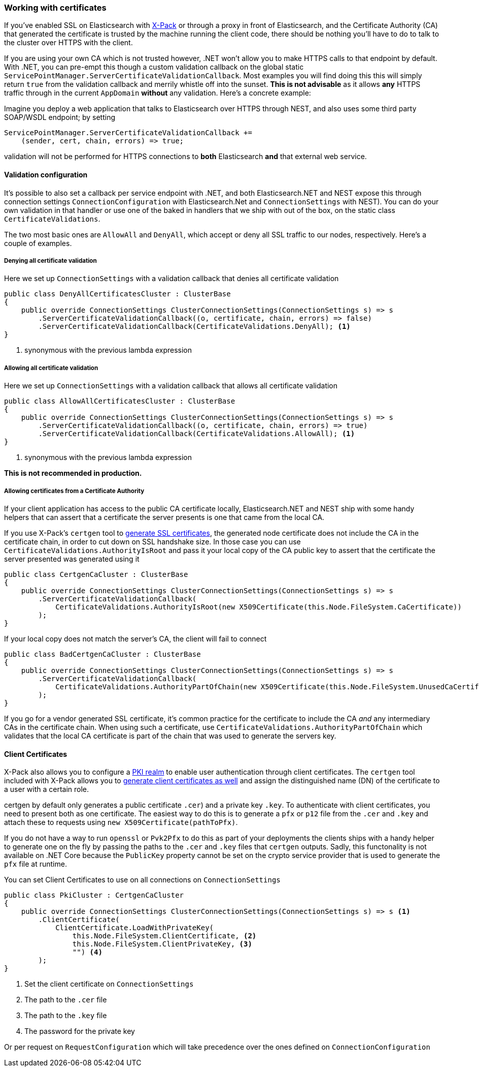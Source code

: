 :ref_current: https://www.elastic.co/guide/en/elasticsearch/reference/2.4

:xpack_current: https://www.elastic.co/guide/en/x-pack/2.4

:github: https://github.com/elastic/elasticsearch-net

:nuget: https://www.nuget.org/packages

////
IMPORTANT NOTE
==============
This file has been generated from https://github.com/elastic/elasticsearch-net/tree/2.x/src/Tests/ClientConcepts/Certificates/WorkingWithCertificates.doc.cs. 
If you wish to submit a PR for any spelling mistakes, typos or grammatical errors for this file,
please modify the original csharp file found at the link and submit the PR with that change. Thanks!
////

[[working-with-certificates]]
=== Working with certificates

If you've enabled SSL on Elasticsearch with https://www.elastic.co/products/x-pack[X-Pack] or through a
proxy in front of Elasticsearch, and the Certificate Authority (CA)
that generated the certificate is trusted by the machine running the client code, there should be nothing you'll have to do to talk
to the cluster over HTTPS with the client.

If you are using your own CA which is not trusted however, .NET won't allow you to make HTTPS calls to that endpoint by default. With .NET,
you can pre-empt this though a custom validation callback on the global static`ServicePointManager.ServerCertificateValidationCallback`. Most examples you will find doing this this will simply return `true` from the
validation callback and merrily whistle off into the sunset. **This is not advisable** as it allows *any* HTTPS traffic through in the
current `AppDomain` *without* any validation. Here's a concrete example:

Imagine you deploy a web application that talks to Elasticsearch over HTTPS through NEST, and also uses some third party SOAP/WSDL endpoint;
by setting

[source,csharp]
----
ServicePointManager.ServerCertificateValidationCallback +=
    (sender, cert, chain, errors) => true;
----

validation will not be performed for HTTPS connections to *both* Elasticsearch *and* that external web service.

==== Validation configuration

It's possible to also set a callback per service endpoint with .NET, and both Elasticsearch.NET and NEST expose this through
connection settings `ConnectionConfiguration` with Elasticsearch.Net and `ConnectionSettings` with NEST). You can do
your own validation in that handler or use one of the baked in handlers that we ship with out of the box, on the static class`CertificateValidations`.

The two most basic ones are `AllowAll` and `DenyAll`, which accept or deny all SSL traffic to our nodes, respectively. Here's
a couple of examples.

===== Denying all certificate validation

Here we set up `ConnectionSettings` with a validation callback that denies all certificate validation

[source,csharp]
----
public class DenyAllCertificatesCluster : ClusterBase
{
    public override ConnectionSettings ClusterConnectionSettings(ConnectionSettings s) => s
        .ServerCertificateValidationCallback((o, certificate, chain, errors) => false)
        .ServerCertificateValidationCallback(CertificateValidations.DenyAll); <1>
}
----
<1> synonymous with the previous lambda expression

===== Allowing all certificate validation

Here we set up `ConnectionSettings` with a validation callback that allows all certificate validation

[source,csharp]
----
public class AllowAllCertificatesCluster : ClusterBase
{
    public override ConnectionSettings ClusterConnectionSettings(ConnectionSettings s) => s
        .ServerCertificateValidationCallback((o, certificate, chain, errors) => true)
        .ServerCertificateValidationCallback(CertificateValidations.AllowAll); <1>
}
----
<1> synonymous with the previous lambda expression

**This is not recommended in production.**

===== Allowing certificates from a Certificate Authority

If your client application has access to the public CA certificate locally, Elasticsearch.NET and NEST ship with some handy helpers
that can assert that a certificate the server presents is one that came from the local CA.

If you use X-Pack's `certgen` tool to {xpack_current}/ssl-tls.html[generate SSL certificates], the generated node certificate
does not include the CA in the certificate chain, in order to cut down on SSL handshake size. In those case you can use`CertificateValidations.AuthorityIsRoot` and pass it your local copy of the CA public key to assert that
the certificate the server presented was generated using it

[source,csharp]
----
public class CertgenCaCluster : ClusterBase
{
    public override ConnectionSettings ClusterConnectionSettings(ConnectionSettings s) => s
        .ServerCertificateValidationCallback(
            CertificateValidations.AuthorityIsRoot(new X509Certificate(this.Node.FileSystem.CaCertificate))
        );
}
----

If your local copy does not match the server's CA, the client will fail to connect

[source,csharp]
----
public class BadCertgenCaCluster : ClusterBase
{
    public override ConnectionSettings ClusterConnectionSettings(ConnectionSettings s) => s
        .ServerCertificateValidationCallback(
            CertificateValidations.AuthorityPartOfChain(new X509Certificate(this.Node.FileSystem.UnusedCaCertificate))
        );
}
----

If you go for a vendor generated SSL certificate, it's common practice for the certificate to include the CA _and_ any intermediary CAs
in the certificate chain. When using such a certificate, use `CertificateValidations.AuthorityPartOfChain` which validates that
the local CA certificate is part of the chain that was used to generate the servers key.

==== Client Certificates

X-Pack also allows you to configure a {xpack_current}/pki-realm.html[PKI realm] to enable user authentication
through client certificates. The `certgen` tool included with X-Pack allows you to
{xpack_current}/ssl-tls.html#CO13-4[generate client certificates as well] and assign the distinguished name (DN) of the
certificate to a user with a certain role.

certgen by default only generates a public certificate `.cer`) and a private key `.key`. To authenticate with client certificates, you need to present both
as one certificate. The easiest way to do this is to generate a `pfx` or `p12` file from the `.cer` and `.key`
and attach these to requests using `new X509Certificate(pathToPfx)`.

If you do not have a way to run `openssl` or `Pvk2Pfx` to do this as part of your deployments the clients ships with a handy helper to generate one
on the fly by passing the paths to the `.cer`  and `.key` files that `certgen` outputs. Sadly, this functonality is not available on .NET Core because
the `PublicKey` property cannot be set on the crypto service provider that is used to generate the `pfx` file at runtime.

You can set Client Certificates to use on all connections on `ConnectionSettings`

[source,csharp]
----
public class PkiCluster : CertgenCaCluster
{
    public override ConnectionSettings ClusterConnectionSettings(ConnectionSettings s) => s <1>
        .ClientCertificate(
            ClientCertificate.LoadWithPrivateKey(
                this.Node.FileSystem.ClientCertificate, <2>
                this.Node.FileSystem.ClientPrivateKey, <3>
                "") <4>
        );
}
----
<1> Set the client certificate on `ConnectionSettings`
<2> The path to the `.cer` file
<3> The path to the `.key` file
<4> The password for the private key

Or per request on `RequestConfiguration` which will take precedence over the ones defined on `ConnectionConfiguration`


